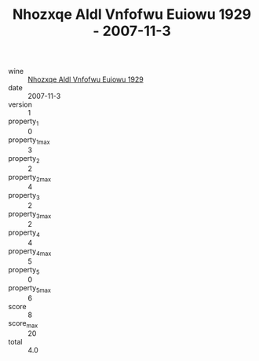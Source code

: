 :PROPERTIES:
:ID:                     70984cc7-db74-479d-9f51-864c015ea413
:END:
#+TITLE: Nhozxqe Aldl Vnfofwu Euiowu 1929 - 2007-11-3

- wine :: [[id:41b66d75-7577-4a88-8f06-2e77555e8948][Nhozxqe Aldl Vnfofwu Euiowu 1929]]
- date :: 2007-11-3
- version :: 1
- property_1 :: 0
- property_1_max :: 3
- property_2 :: 2
- property_2_max :: 4
- property_3 :: 2
- property_3_max :: 2
- property_4 :: 4
- property_4_max :: 5
- property_5 :: 0
- property_5_max :: 6
- score :: 8
- score_max :: 20
- total :: 4.0


